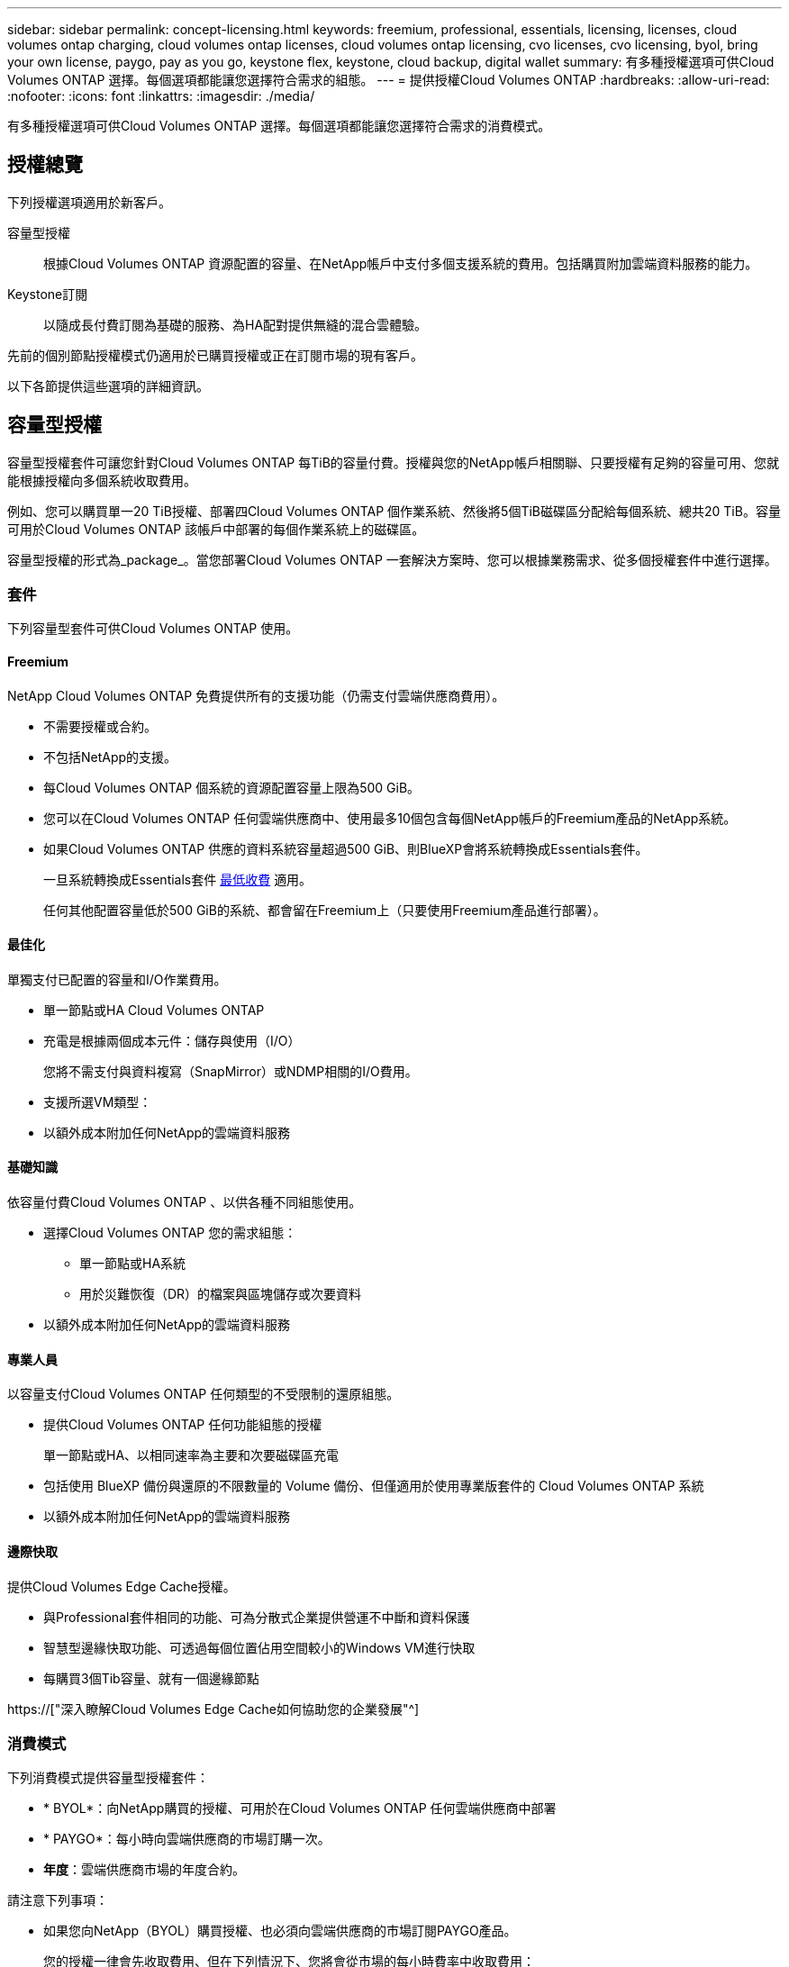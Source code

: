 ---
sidebar: sidebar 
permalink: concept-licensing.html 
keywords: freemium, professional, essentials, licensing, licenses, cloud volumes ontap charging, cloud volumes ontap licenses, cloud volumes ontap licensing, cvo licenses, cvo licensing, byol, bring your own license, paygo, pay as you go, keystone flex, keystone, cloud backup, digital wallet 
summary: 有多種授權選項可供Cloud Volumes ONTAP 選擇。每個選項都能讓您選擇符合需求的組態。 
---
= 提供授權Cloud Volumes ONTAP
:hardbreaks:
:allow-uri-read: 
:nofooter: 
:icons: font
:linkattrs: 
:imagesdir: ./media/


[role="lead"]
有多種授權選項可供Cloud Volumes ONTAP 選擇。每個選項都能讓您選擇符合需求的消費模式。



== 授權總覽

下列授權選項適用於新客戶。

容量型授權:: 根據Cloud Volumes ONTAP 資源配置的容量、在NetApp帳戶中支付多個支援系統的費用。包括購買附加雲端資料服務的能力。
Keystone訂閱:: 以隨成長付費訂閱為基礎的服務、為HA配對提供無縫的混合雲體驗。


先前的個別節點授權模式仍適用於已購買授權或正在訂閱市場的現有客戶。

以下各節提供這些選項的詳細資訊。



== 容量型授權

容量型授權套件可讓您針對Cloud Volumes ONTAP 每TiB的容量付費。授權與您的NetApp帳戶相關聯、只要授權有足夠的容量可用、您就能根據授權向多個系統收取費用。

例如、您可以購買單一20 TiB授權、部署四Cloud Volumes ONTAP 個作業系統、然後將5個TiB磁碟區分配給每個系統、總共20 TiB。容量可用於Cloud Volumes ONTAP 該帳戶中部署的每個作業系統上的磁碟區。

容量型授權的形式為_package_。當您部署Cloud Volumes ONTAP 一套解決方案時、您可以根據業務需求、從多個授權套件中進行選擇。



=== 套件

下列容量型套件可供Cloud Volumes ONTAP 使用。



==== Freemium

NetApp Cloud Volumes ONTAP 免費提供所有的支援功能（仍需支付雲端供應商費用）。

* 不需要授權或合約。
* 不包括NetApp的支援。
* 每Cloud Volumes ONTAP 個系統的資源配置容量上限為500 GiB。
* 您可以在Cloud Volumes ONTAP 任何雲端供應商中、使用最多10個包含每個NetApp帳戶的Freemium產品的NetApp系統。
* 如果Cloud Volumes ONTAP 供應的資料系統容量超過500 GiB、則BlueXP會將系統轉換成Essentials套件。
+
一旦系統轉換成Essentials套件 <<充電注意事項,最低收費>> 適用。

+
任何其他配置容量低於500 GiB的系統、都會留在Freemium上（只要使用Freemium產品進行部署）。





==== 最佳化

單獨支付已配置的容量和I/O作業費用。

* 單一節點或HA Cloud Volumes ONTAP
* 充電是根據兩個成本元件：儲存與使用（I/O）
+
您將不需支付與資料複寫（SnapMirror）或NDMP相關的I/O費用。



ifdef::azure[]

* 您可在Azure Marketplace以隨用隨付方案或年度合約形式取得


endif::azure[]

ifdef::gcp[]

* 可在Google Cloud Marketplace以隨用隨付方案或年度合約形式提供


endif::gcp[]

* 支援所選VM類型：


ifdef::azure[]

* Azure：E4s_v3、E4ds_v4、DS4_v2、DS13_v2、E8s_v3、和E8ds_v4


endif::azure[]

ifdef::gcp[]

* Google Cloud：n2-Standard-4、n2-Standard/8


endif::gcp[]

* 以額外成本附加任何NetApp的雲端資料服務




==== 基礎知識

依容量付費Cloud Volumes ONTAP 、以供各種不同組態使用。

* 選擇Cloud Volumes ONTAP 您的需求組態：
+
** 單一節點或HA系統
** 用於災難恢復（DR）的檔案與區塊儲存或次要資料


* 以額外成本附加任何NetApp的雲端資料服務




==== 專業人員

以容量支付Cloud Volumes ONTAP 任何類型的不受限制的還原組態。

* 提供Cloud Volumes ONTAP 任何功能組態的授權
+
單一節點或HA、以相同速率為主要和次要磁碟區充電

* 包括使用 BlueXP 備份與還原的不限數量的 Volume 備份、但僅適用於使用專業版套件的 Cloud Volumes ONTAP 系統
* 以額外成本附加任何NetApp的雲端資料服務




==== 邊際快取

提供Cloud Volumes Edge Cache授權。

* 與Professional套件相同的功能、可為分散式企業提供營運不中斷和資料保護
* 智慧型邊緣快取功能、可透過每個位置佔用空間較小的Windows VM進行快取
* 每購買3個Tib容量、就有一個邊緣節點


ifdef::azure[]

* 您可在Azure Marketplace以隨用隨付方案或年度合約形式取得


endif::azure[]

ifdef::gcp[]

* 可在Google Cloud Marketplace以隨用隨付方案或年度合約形式提供


endif::gcp[]

https://["深入瞭解Cloud Volumes Edge Cache如何協助您的企業發展"^]



=== 消費模式

下列消費模式提供容量型授權套件：

* * BYOL*：向NetApp購買的授權、可用於在Cloud Volumes ONTAP 任何雲端供應商中部署


ifdef::azure[]

+請注意、最佳化和邊緣快取套件無法搭配BYOL使用。

endif::azure[]

* * PAYGO*：每小時向雲端供應商的市場訂購一次。
* *年度*：雲端供應商市場的年度合約。


請注意下列事項：

* 如果您向NetApp（BYOL）購買授權、也必須向雲端供應商的市場訂閱PAYGO產品。
+
您的授權一律會先收取費用、但在下列情況下、您將會從市場的每小時費率中收取費用：

+
** 如果您超過授權容量
** 如果授權期限已到期


* 如果您有市場的年度合約、Cloud Volumes ONTAP 您所部署的_all_系統將根據該合約付費。您無法與BYOL混搭一年一度的市場合約。
* 中國地區僅支援具有BYOL的單一節點系統。




=== 變更套件

部署完成後、您可以變更Cloud Volumes ONTAP 使用容量型授權的一套功能、以利執行一套功能。例如、如果您部署Cloud Volumes ONTAP 的是含有Essentials套件的功能完善的系統、則當您的業務需求改變時、可以將其變更為Professional套件。

link:task-manage-capacity-licenses.html["瞭解如何變更充電方法"]。



=== 定價

如需定價的詳細資訊、請前往 https://["NetApp BlueXP網站"^]。



=== 免費試用

您可以在雲端供應商的市場中、透過隨用隨付訂閱取得30天的免費試用版。免費試用包括 Cloud Volumes ONTAP 和 BlueXP 備份與還原。試用版會在您訂閱市場上的產品項目時開始。

沒有執行個體或容量限制。您可以任意部署Cloud Volumes ONTAP 多個不需付費的功能、並視需要配置多餘的容量、30天內即可免費部署。免費試用版會在30天後自動轉換為付費的每小時訂閱。

雖然不收取Cloud Volumes ONTAP 每小時的軟體授權費用、但您的雲端供應商仍需支付基礎架構費用。


TIP: 您將會在BlueXP中收到一則通知、告知免費試用開始、剩餘7天、以及剩餘1天。例如：image:screenshot-free-trial-notification.png["BlueXP介面中通知的螢幕快照顯示、免費試用期僅剩7天。"]



=== 支援的組態

以容量為基礎的授權套件可搭配Cloud Volumes ONTAP 使用於NetApp 9.7及更新版本。



=== 容量限制

有了這種授權模式、每Cloud Volumes ONTAP 個個別的支援系統都能透過磁碟和分層到物件儲存設備、支援最多2 PIB的容量。

授權本身並無最大容量限制。



=== 最大系統數

透過容量型授權、Cloud Volumes ONTAP 每個NetApp帳戶最多可有20個不限數量的不二元系統。_system_是Cloud Volumes ONTAP 一個EsireHA配對、Cloud Volumes ONTAP 一個僅供支援的節點系統、或是您所建立的任何其他儲存VM。預設的儲存VM不會計入限制。此限制適用於所有授權模式。

例如、假設您有三種工作環境：

* 單一節點Cloud Volumes ONTAP 的不完整系統、只需一個儲存VM（這是部署Cloud Volumes ONTAP 時建立的預設儲存VM）
+
這種工作環境是單一系統的重要關鍵。

* 單一節點Cloud Volumes ONTAP 的不完整系統、含兩個儲存VM（預設儲存VM、加上您所建立的一個額外儲存VM）
+
此工作環境可視為兩個系統：一個用於單一節點系統、另一個用於額外的儲存VM。

* 包含三個儲存VM（預設儲存VM、加上您所建立的兩個額外儲存VM）的支援功能Cloud Volumes ONTAP
+
此工作環境可算為三個系統：一個用於HA配對、兩個用於額外的儲存VM。



總共有六個系統。之後您的帳戶就有額外14個系統的空間。

如果您的大型部署需要20個以上的系統、請聯絡您的客戶代表或銷售團隊。

https://["深入瞭解NetApp客戶"^]。



=== 充電注意事項

下列詳細資料可協助您瞭解充電方式如何搭配容量型授權使用。



==== 最低收費

每個資料服務儲存VM至少要有一個主要（讀寫）磁碟區、至少需支付4 TiB的最低費用。如果主要磁碟區的總和低於4 TiB、則BlueXP會將4 TiB最低收費套用至該儲存VM。

如果您尚未配置任何磁碟區、則不適用最低收費。

4 TiB最低容量費用不適用於僅包含次要（資料保護）磁碟區的儲存VM。例如、如果您的儲存虛擬機器擁有1個二線資料的TiB、則只需支付1個TiB的資料費用。



==== 過度使用

如果您超過BYOL容量、或授權過期、系統會根據您的市場訂閱、按每小時費率收取超額費用。



==== Essentials套件

有了Essentials套件、您將依照部署類型（HA或單一節點）和Volume類型（主要或次要）收費。例如、_Essentials HHA與_Essentials次要HA的定價不同。

如果您向 NetApp （ BYOL ）購買 Essentials 授權、且超過該部署和 Volume 類型的授權容量、則 BlueXP 數位錢包會因價格較高的 Essentials 授權（如果您有）而收取超額費用。這是因為我們會先使用您已購買的可用容量作為預付容量、然後再針對市場進行充電。向市場收取費用會增加每月帳單的成本。

以下是範例。假設您擁有下列Essentials套件授權：

* 500 TiB _Essentials二線HA授權、擁有500 TiB的承諾容量
* 500 TiB _Essentials單一節點_授權、僅擁有100 TiB的已認可容量


另有50個TiB配置在與次要Volume的HA配對上。BlueXP 數位錢包不需向 PAYGO 收取 50 TiB 費用、而是根據 _Essentials Single Node_ 授權收取 50 TiB 超額費用。該授權的價格高於_Essentials二線HA、但比PAYGO價格便宜。

在 BlueXP 數位錢包中、 50 TiB 將根據 _Essentials Single Nodon_ 授權收費。



==== 儲存VM

* 額外的資料服務儲存VM（SVM）無需額外授權成本、但每個資料服務SVM的最低容量費用為4 TiB。
* 災難恢復SVM是根據已配置的容量來收費的。




==== HA 配對

對於HA配對、您只需支付節點上已配置容量的費用。您不需支付同步鏡射至合作夥伴節點的資料費用。



==== FlexClone與FlexCache 功能

* FlexClone磁碟區所使用的容量不需付費。
* 來源FlexCache 和目的地的資料不只是主要資料、而且會根據已配置的空間進行收費。




=== 如何開始使用

瞭解如何開始使用容量型授權：

ifdef::aws[]

* link:task-set-up-licensing-aws.html["在Cloud Volumes ONTAP AWS中設定適用於此功能的授權"]


endif::aws[]

ifdef::azure[]

* link:task-set-up-licensing-azure.html["在Cloud Volumes ONTAP Azure中設定for NetApp的授權"]


endif::azure[]

ifdef::gcp[]

* link:task-set-up-licensing-google.html["在Cloud Volumes ONTAP Google Cloud中設定適用於此技術的授權"]


endif::gcp[]



== Keystone訂閱

以隨成長付費訂閱為基礎的服務、可為偏好營運成本使用模式的使用者、提供無縫的混合雲體驗、以供預先支付資本支出或租賃之用。

充電是根據 Keystone 訂閱中一或多個 Cloud Volumes ONTAP HA 配對的承諾容量大小而定。

系統會定期彙總每個 Volume 的已配置容量、並將其與 Keystone 訂閱上的已認可容量進行比較、而任何超額資料都會在 Keystone 訂閱上以暴增方式收費。

https://["深入瞭解 NetApp Keystone 訂閱"^]。



=== 支援的組態

HA 配對支援 Keystone 訂閱。目前單一節點系統不支援此授權選項。



=== 容量限制

每Cloud Volumes ONTAP 個個別的支援透過磁碟和分層至物件儲存設備、最多可支援2個PIB容量。



=== 如何開始使用

瞭解如何開始使用 Keystone 訂閱：

ifdef::aws[]

* link:task-set-up-licensing-aws.html["在Cloud Volumes ONTAP AWS中設定適用於此功能的授權"]


endif::aws[]

ifdef::azure[]

* link:task-set-up-licensing-azure.html["在Cloud Volumes ONTAP Azure中設定for NetApp的授權"]


endif::azure[]

ifdef::gcp[]

* link:task-set-up-licensing-google.html["在Cloud Volumes ONTAP Google Cloud中設定適用於此技術的授權"]


endif::gcp[]



== 節點型授權

節點型授權是前一代的授權模式、可讓您依Cloud Volumes ONTAP 節點授權使用。此授權模式不適用於新客戶、也不提供免費試用。副節點充電已由上述的副容量充電方法取代。

現有客戶仍可使用節點型授權：

* 如果您擁有有效授權、BYOL僅適用於授權續約。
* 如果您有有效的市場訂閱、仍可透過該訂閱付費。




== 授權轉換

不Cloud Volumes ONTAP 支援將現有的支援系統轉換成其他授權方法。目前的三種授權方法是容量型授權、基礎概念訂閱和節點型授權。例如、您無法將系統從節點型授權轉換成容量型授權（反之亦然）。

如果您想要轉換至其他授權方法、可以購買授權、使用Cloud Volumes ONTAP 該授權部署新的一套作業系統、然後將資料複寫到新系統。

請注意、不支援將系統從PAYGO節點授權轉換成BYOL節點授權（反之亦然）。您需要部署新系統、然後將資料複寫到該系統。 link:task-manage-node-licenses.html["瞭解如何在PAYGO和BYOL之間切換"]。
